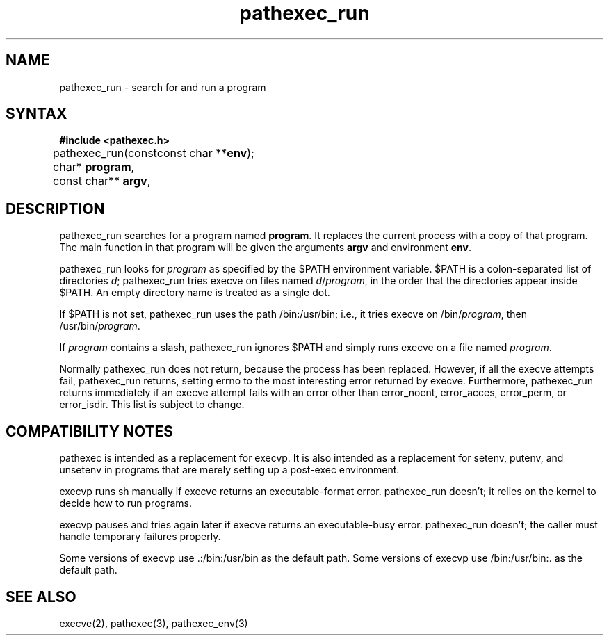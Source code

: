 .TH pathexec_run 3
.SH NAME
pathexec_run \- search for and run a program
.SH SYNTAX
.B #include <pathexec.h>

pathexec_run(const char* \fBprogram\fR, const char** \fBargv\fR,
	     const char **\fBenv\fR);
.SH DESCRIPTION
pathexec_run searches for a program named \fBprogram\fR. It replaces the
current process with a copy of that program. The main function in that
program will be given the arguments \fBargv\fR and environment
\fBenv\fR.

pathexec_run looks for \fIprogram\fR as specified by the $PATH
environment variable.  $PATH is a colon-separated list of directories
\fId\fR; pathexec_run tries execve on files named \fId\fR/\fIprogram\fR,
in the order that the directories appear inside $PATH. An empty
directory name is treated as a single dot.

If $PATH is not set, pathexec_run uses the path /bin:/usr/bin; i.e., it
tries execve on /bin/\fIprogram\fR, then /usr/bin/\fIprogram\fR.

If \fIprogram\fR contains a slash, pathexec_run ignores $PATH and simply
runs execve on a file named \fIprogram\fR.

Normally pathexec_run does not return, because the process has been
replaced. However, if all the execve attempts fail, pathexec_run
returns, setting errno to the most interesting error returned by execve.
Furthermore, pathexec_run returns immediately if an execve attempt fails
with an error other than error_noent, error_acces, error_perm, or
error_isdir. This list is subject to change.
.SH "COMPATIBILITY NOTES"
pathexec is intended as a replacement for execvp. It is also intended as
a replacement for setenv, putenv, and unsetenv in programs that are
merely setting up a post-exec environment.

execvp runs sh manually if execve returns an executable-format error.
pathexec_run doesn't; it relies on the kernel to decide how to run
programs.

execvp pauses and tries again later if execve returns an executable-busy
error. pathexec_run doesn't; the caller must handle temporary failures
properly.

Some versions of execvp use .:/bin:/usr/bin as the default path. Some
versions of execvp use /bin:/usr/bin:. as the default path.
.SH "SEE ALSO"
execve(2), pathexec(3), pathexec_env(3)
